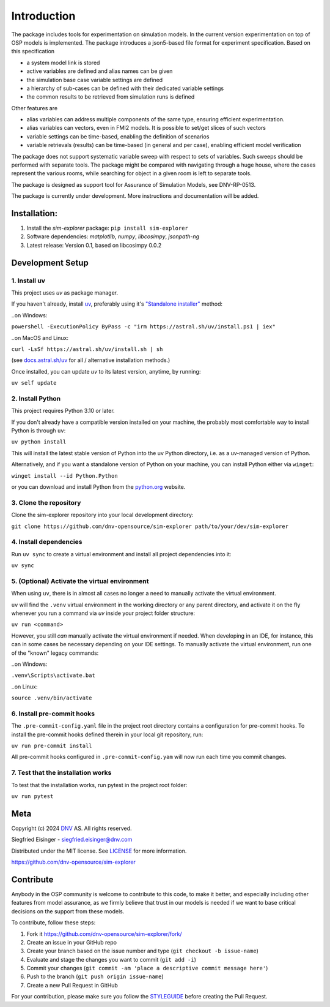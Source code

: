 Introduction
============
The package includes tools for experimentation on simulation models.
In the current version experimentation on top of OSP models is implemented.
The package introduces a json5-based file format for experiment specification.
Based on this specification

* a system model link is stored
* active variables are defined and alias names can be given
* the simulation base case variable settings are defined
* a hierarchy of sub-cases can be defined with their dedicated variable settings
* the common results to be retrieved from simulation runs is defined

Other features are

* alias variables can address multiple components of the same type, ensuring efficient experimentation.
* alias variables can vectors, even in FMI2 models. It is possible to set/get slices of such vectors
* variable settings can be time-based, enabling the definition of scenarios
* variable retrievals (results) can be time-based (in general and per case), enabling efficient model verification

The package does not support systematic variable sweep with respect to sets of variables.
Such sweeps should be performed with separate tools.
The package might be compared with navigating through a huge house, where the cases represent the various rooms,
while searching for object in a given room is left to separate tools.

The package is designed as support tool for Assurance of Simulation Models, see DNV-RP-0513.

The package is currently under development. More instructions and documentation will be added.

Installation:
-------------
1.	Install the `sim-explorer` package: ``pip install sim-explorer``
2.	Software dependencies: `matplotlib`, `numpy`, `libcosimpy`, `jsonpath-ng`
3.	Latest release: Version 0.1, based on libcosimpy 0.0.2


Development Setup
-----------------

1. Install uv
^^^^^^^^^^^^^
This project uses `uv` as package manager.

If you haven't already, install `uv <https://docs.astral.sh/uv/>`_, preferably using it's `"Standalone installer" <https://docs.astral.sh/uv/getting-started/installation/#__tabbed_1_2/>`_ method:

..on Windows:

``powershell -ExecutionPolicy ByPass -c "irm https://astral.sh/uv/install.ps1 | iex"``

..on MacOS and Linux:

``curl -LsSf https://astral.sh/uv/install.sh | sh``

(see `docs.astral.sh/uv <https://docs.astral.sh/uv/getting-started/installation//>`_ for all / alternative installation methods.)

Once installed, you can update `uv` to its latest version, anytime, by running:

``uv self update``

2. Install Python
^^^^^^^^^^^^^^^^^
This project requires Python 3.10 or later.

If you don't already have a compatible version installed on your machine, the probably most comfortable way to install Python is through ``uv``:

``uv python install``

This will install the latest stable version of Python into the uv Python directory, i.e. as a uv-managed version of Python.

Alternatively, and if you want a standalone version of Python on your machine, you can install Python either via ``winget``:

``winget install --id Python.Python``

or you can download and install Python from the `python.org <https://www.python.org/downloads//>`_ website.

3. Clone the repository
^^^^^^^^^^^^^^^^^^^^^^^
Clone the sim-explorer repository into your local development directory:

``git clone https://github.com/dnv-opensource/sim-explorer path/to/your/dev/sim-explorer``

4. Install dependencies
^^^^^^^^^^^^^^^^^^^^^^^
Run ``uv sync`` to create a virtual environment and install all project dependencies into it:

``uv sync``

5. (Optional) Activate the virtual environment
^^^^^^^^^^^^^^^^^^^^^^^^^^^^^^^^^^^^^^^^^^^^^^
When using ``uv``, there is in almost all cases no longer a need to manually activate the virtual environment.

``uv`` will find the ``.venv`` virtual environment in the working directory or any parent directory, and activate it on the fly whenever you run a command via `uv` inside your project folder structure:

``uv run <command>``

However, you still *can* manually activate the virtual environment if needed.
When developing in an IDE, for instance, this can in some cases be necessary depending on your IDE settings.
To manually activate the virtual environment, run one of the "known" legacy commands:

..on Windows:

``.venv\Scripts\activate.bat``

..on Linux:

``source .venv/bin/activate``

6. Install pre-commit hooks
^^^^^^^^^^^^^^^^^^^^^^^^^^^
The ``.pre-commit-config.yaml`` file in the project root directory contains a configuration for pre-commit hooks.
To install the pre-commit hooks defined therein in your local git repository, run:

``uv run pre-commit install``

All pre-commit hooks configured in ``.pre-commit-config.yam`` will now run each time you commit changes.

7. Test that the installation works
^^^^^^^^^^^^^^^^^^^^^^^^^^^^^^^^^^^
To test that the installation works, run pytest in the project root folder:

``uv run pytest``


Meta
----
Copyright (c) 2024 `DNV <https://www.dnv.com/>`_ AS. All rights reserved.

Siegfried Eisinger - siegfried.eisinger@dnv.com

Distributed under the MIT license. See `LICENSE <LICENSE.md/>`_ for more information.

`https://github.com/dnv-opensource/sim-explorer <https://github.com/dnv-opensource/sim-explorer/>`_

Contribute
----------
Anybody in the OSP community is welcome to contribute to this code, to make it better,
and especially including other features from model assurance,
as we firmly believe that trust in our models is needed
if we want to base critical decisions on the support from these models.


To contribute, follow these steps:

1. Fork it `<https://github.com/dnv-opensource/sim-explorer/fork/>`_
2. Create an issue in your GitHub repo
3. Create your branch based on the issue number and type (``git checkout -b issue-name``)
4. Evaluate and stage the changes you want to commit (``git add -i``)
5. Commit your changes (``git commit -am 'place a descriptive commit message here'``)
6. Push to the branch (``git push origin issue-name``)
7. Create a new Pull Request in GitHub

For your contribution, please make sure you follow the `STYLEGUIDE <STYLEGUIDE.md/>`_ before creating the Pull Request.

